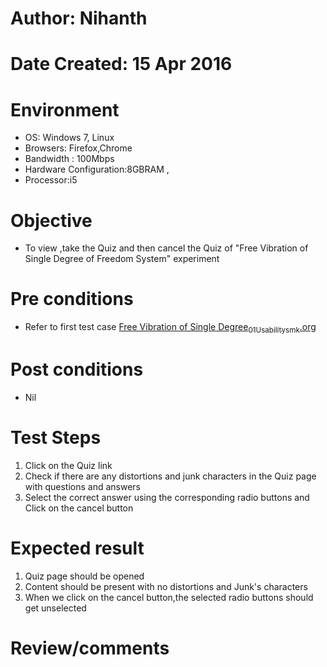 * Author: Nihanth
* Date Created: 15 Apr 2016
* Environment
  - OS: Windows 7, Linux
  - Browsers: Firefox,Chrome
  - Bandwidth : 100Mbps
  - Hardware Configuration:8GBRAM , 
  - Processor:i5

* Objective
  - To view ,take the Quiz and then cancel the Quiz of "Free Vibration of Single Degree of Freedom System" experiment

* Pre conditions
  - Refer to first test case [[https://github.com/Virtual-Labs/structural-dynamics-iiith/blob/master/test-cases/integration_test-cases/Free Vibration of Single Degree/Free Vibration of Single Degree_01_Usability_smk.org][Free Vibration of Single Degree_01_Usability_smk.org]]

* Post conditions
  - Nil
* Test Steps
  1. Click on the Quiz link 
  2. Check if there are any distortions and junk characters in the Quiz page with questions and answers
  3. Select the correct answer using the corresponding radio buttons and Click on the cancel button

* Expected result
  1. Quiz page should be opened
  2. Content should be present with no distortions and Junk's characters
  3. When we click on the cancel button,the selected radio buttons should get unselected

* Review/comments


